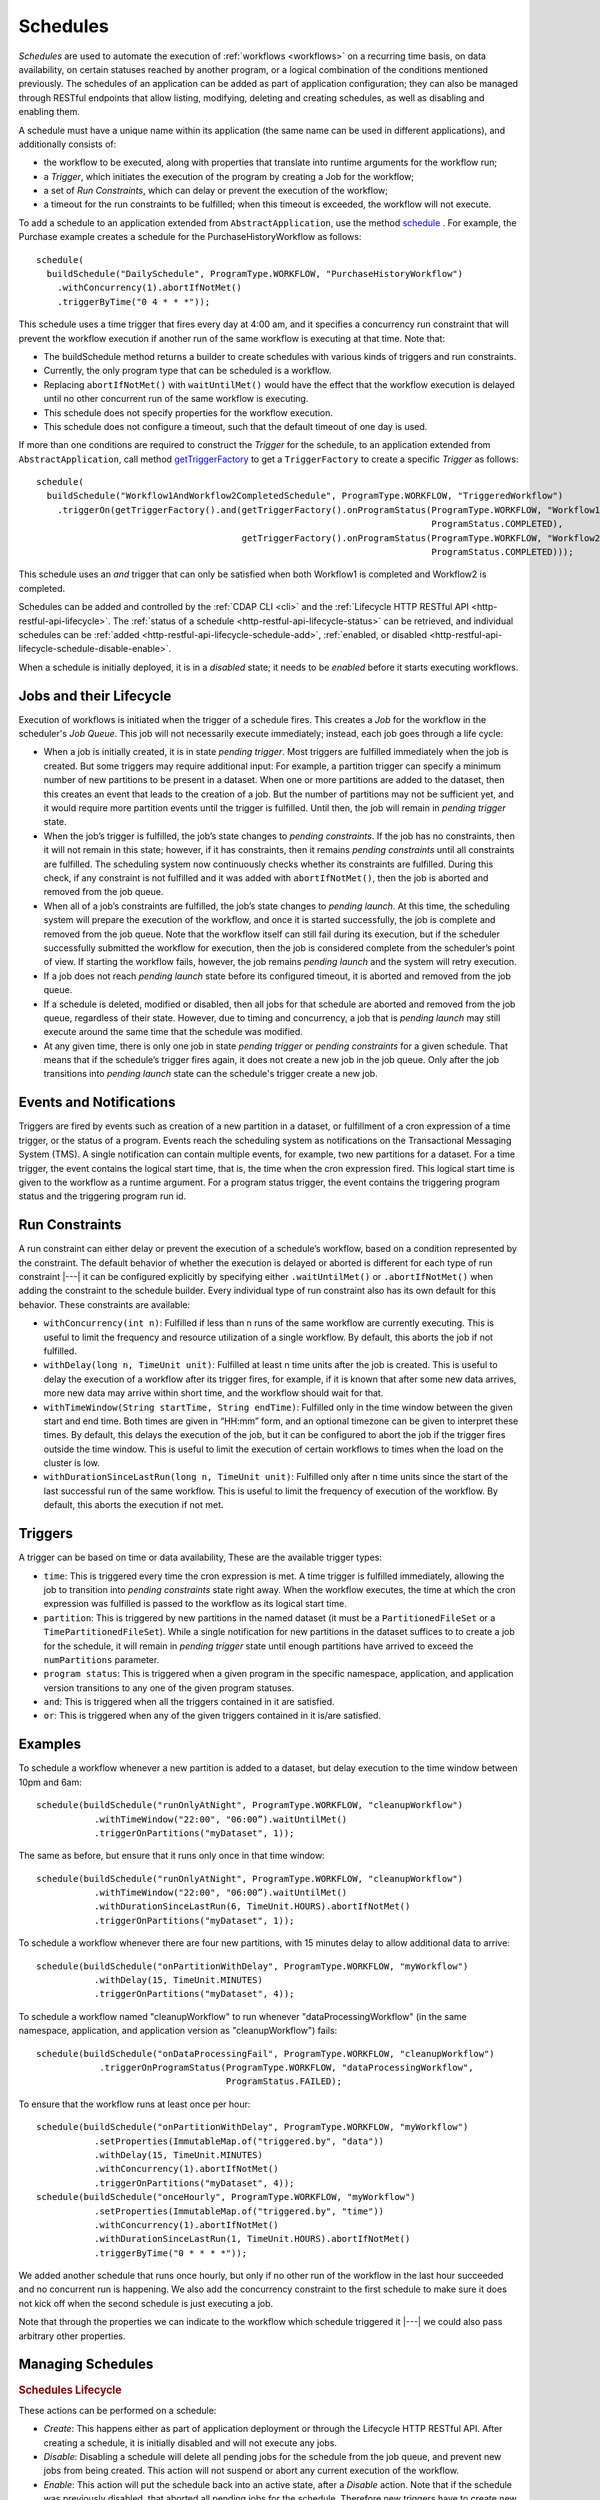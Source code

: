 .. meta::
    :author: Cask Data, Inc.
    :copyright: Copyright © 2015-2017 Cask Data, Inc.

.. _schedules:

=========
Schedules
=========

*Schedules* are used to automate the execution of :ref:`workflows <workflows>` on a
recurring time basis, on data availability, on certain statuses reached by another program,
or a logical combination of the conditions mentioned previously. The schedules of an
application can be added as part of application configuration; they can also be managed
through RESTful endpoints that allow listing, modifying, deleting and creating schedules,
as well as disabling and enabling them.

A schedule must have a unique name within its application (the same name can
be used in different applications), and additionally consists of:

- the workflow to be executed, along with properties that translate into runtime arguments
  for the workflow run;
- a *Trigger*, which initiates the execution of the program by creating a Job for the
  workflow;
- a set of *Run Constraints*, which can delay or prevent the execution of the workflow;
- a timeout for the run constraints to be fulfilled; when this timeout is exceeded,
  the workflow will not execute.

To add a schedule to an application extended from ``AbstractApplication``, use the method
`schedule
<../../reference-manual/javadocs/co/cask/cdap/api/app/AbstractApplication.html#schedule(co.cask.cdap.internal.schedule.ScheduleCreationSpec)>`__
. For example, the Purchase example creates a schedule for the PurchaseHistoryWorkflow
as follows::

  schedule(
    buildSchedule("DailySchedule", ProgramType.WORKFLOW, "PurchaseHistoryWorkflow")
      .withConcurrency(1).abortIfNotMet()
      .triggerByTime("0 4 * * *"));

This schedule uses a time trigger that fires every day at 4:00 am, and it specifies a
concurrency run constraint that will prevent the workflow execution if another run of
the same workflow is executing at that time. Note that:

- The buildSchedule method returns a builder to create schedules with various kinds of
  triggers and run constraints.
- Currently, the only program type that can be scheduled is a workflow.
- Replacing ``abortIfNotMet()`` with ``waitUntilMet()`` would have the effect that the
  workflow execution is delayed until no other concurrent run of the same workflow is
  executing.
- This schedule does not specify properties for the workflow execution.
- This schedule does not configure a timeout, such that the default timeout of one day
  is used.

If more than one conditions are required to construct the *Trigger* for the schedule,
to an application extended from ``AbstractApplication``, call method `getTriggerFactory
<../../reference-manual/javadocs/co/cask/cdap/api/app/AbstractApplication.html#getTriggerFactory()>`__
to get a ``TriggerFactory`` to create a specific *Trigger* as follows::

  schedule(
    buildSchedule("Workflow1AndWorkflow2CompletedSchedule", ProgramType.WORKFLOW, "TriggeredWorkflow")
      .triggerOn(getTriggerFactory().and(getTriggerFactory().onProgramStatus(ProgramType.WORKFLOW, "Workflow1",
                                                                             ProgramStatus.COMPLETED),
                                         getTriggerFactory().onProgramStatus(ProgramType.WORKFLOW, "Workflow2",
                                                                             ProgramStatus.COMPLETED)));

This schedule uses an `and` trigger that can only be satisfied when both Workflow1
is completed and Workflow2 is completed.

Schedules can be added and controlled by the :ref:`CDAP CLI <cli>` and the :ref:`Lifecycle
HTTP RESTful API <http-restful-api-lifecycle>`. The :ref:`status of a schedule
<http-restful-api-lifecycle-status>` can be retrieved, and individual schedules can be
:ref:`added <http-restful-api-lifecycle-schedule-add>`,
:ref:`enabled, or disabled <http-restful-api-lifecycle-schedule-disable-enable>`.

When a schedule is initially deployed, it is in a *disabled* state; it needs to be *enabled* before
it starts executing workflows.

.. _schedules-jobs-lifecycle:

Jobs and their Lifecycle
========================

Execution of workflows is initiated when the trigger of a schedule fires. This creates
a *Job* for the workflow in the scheduler's *Job Queue*. This job will not necessarily
execute immediately; instead, each job goes through a life cycle:

- When a job is initially created, it is in state *pending trigger*. Most triggers are
  fulfilled immediately when the job is created. But some triggers may require additional
  input: For example, a partition trigger can specify a minimum number of new partitions
  to be present in a dataset. When one or more partitions are added to the dataset, then
  this creates an event that leads to the creation of a job. But the number of partitions
  may not be sufficient yet, and it would require more partition events until the trigger
  is fulfilled. Until then, the job will remain in *pending trigger* state.
- When the job’s trigger is fulfilled, the job’s state changes to *pending constraints*.
  If the job has no constraints, then it will not remain in this state; however, if it
  has constraints, then it remains *pending constraints* until all constraints are fulfilled.
  The scheduling system now continuously checks whether its constraints are fulfilled.
  During this check, if any constraint is not fulfilled and it was added with
  ``abortIfNotMet()``, then the job is aborted and removed from the job queue.
- When all of a job’s constraints are fulfilled, the job’s state changes to *pending launch*.
  At this time, the scheduling system will prepare the execution of the workflow, and once
  it is started successfully, the job is complete and removed from the job queue. Note that
  the workflow itself can still fail during its execution, but if the scheduler
  successfully submitted the workflow for execution, then the job is considered complete from
  the scheduler’s point of view. If starting the workflow fails, however, the job remains
  *pending launch* and the system will retry execution.
- If a job does not reach *pending launch* state before its configured timeout, it is
  aborted and removed from the job queue.
- If a schedule is deleted, modified or disabled, then all jobs for that schedule are
  aborted and removed from the job queue, regardless of their state. However, due to
  timing and concurrency, a job that is *pending launch* may still execute around the same
  time that the schedule was modified.
- At any given time, there is only one job in state *pending trigger* or *pending constraints*
  for a given schedule. That means that if the schedule’s trigger fires again, it does not
  create a new job in the job queue. Only after the job transitions into *pending launch*
  state can the schedule's trigger create a new job.

.. _schedules-events:

Events and Notifications
========================

Triggers are fired by events such as creation of a new partition in a dataset, or
fulfillment of a cron expression of a time trigger, or the status of a program. 
Events reach the scheduling system as notifications on the Transactional Messaging System (TMS). 
A single notification can contain multiple events, for example, two new partitions for a dataset.
For a time trigger, the event contains the logical start time, that is, the time when the cron
expression fired. This logical start time is given to the workflow as a runtime argument.
For a program status trigger, the event contains the triggering program status and
the triggering program run id.

.. _schedules-run-constraints:

Run Constraints
===============

A run constraint can either delay or prevent the execution of a schedule’s workflow, based
on a condition represented by the constraint. The default behavior of whether the execution
is delayed or aborted is different for each type of run constraint |---| it can be configured
explicitly by specifying either ``.waitUntilMet()`` or ``.abortIfNotMet()``
when adding the constraint to the schedule builder. Every individual type of run constraint
also has its own default for this behavior. These constraints are available:

- ``withConcurrency(int n)``: Fulfilled if less than n runs of the same workflow are
  currently executing. This is useful to limit the frequency and resource utilization
  of a single workflow. By default, this aborts the job if not fulfilled.
- ``withDelay(long n, TimeUnit unit)``: Fulfilled at least n time units after the job
  is created. This is useful to delay the execution of a workflow after its trigger
  fires, for example, if it is known that after some new data arrives, more new data
  may arrive within short time, and the workflow should wait for that.
- ``withTimeWindow(String startTime, String endTime)``: Fulfilled only in the time
  window between the given start and end time. Both times are given in “HH:mm” form,
  and an optional timezone can be given to interpret these times. By default, this
  delays the execution of the job, but it can be configured to abort the job
  if the trigger fires outside the time window. This is useful to limit the execution
  of certain workflows to times when the load on the cluster is low.
- ``withDurationSinceLastRun(long n, TimeUnit unit)``: Fulfilled only after n time
  units since the start of the last successful run of the same workflow. This is useful
  to limit the frequency of execution of the workflow. By default, this aborts the
  execution if not met.

.. _schedules-triggers:

Triggers
========

A trigger can be based on time or data availability, These are the available trigger types:

- ``time``: This is triggered every time the cron expression
  is met. A time trigger is fulfilled immediately, allowing the job to transition into
  *pending constraints* state right away. When the workflow executes, the time at which
  the cron expression was fulfilled is passed to the workflow as its logical start time.
- ``partition``: This is triggered by new partitions in the named dataset (it must be a
  ``PartitionedFileSet`` or a ``TimePartitionedFileSet``). While a single notification for
  new partitions in the dataset suffices to to create a job for the schedule, it will
  remain in *pending trigger* state until enough partitions have arrived to exceed
  the ``numPartitions`` parameter.
- ``program status``: This is triggered when a given program in the specific namespace,
  application, and application version transitions to any one of the given program statuses.
- ``and``: This is triggered when all the triggers contained in it are satisfied.
- ``or``: This is triggered when any of the given triggers contained in it is/are satisfied.

.. _schedules-examples:

Examples
========

To schedule a workflow whenever a new partition is added to a dataset, but delay execution
to the time window between 10pm and 6am::

  schedule(buildSchedule("runOnlyAtNight", ProgramType.WORKFLOW, "cleanupWorkflow")
             .withTimeWindow("22:00", "06:00”).waitUntilMet()
             .triggerOnPartitions("myDataset", 1));

The same as before, but ensure that it runs only once in that time window::

  schedule(buildSchedule("runOnlyAtNight", ProgramType.WORKFLOW, "cleanupWorkflow")
             .withTimeWindow("22:00", "06:00”).waitUntilMet()
             .withDurationSinceLastRun(6, TimeUnit.HOURS).abortIfNotMet()
             .triggerOnPartitions("myDataset", 1));

To schedule a workflow whenever there are four new partitions, with 15 minutes delay
to allow additional data to arrive::

  schedule(buildSchedule("onPartitionWithDelay", ProgramType.WORKFLOW, "myWorkflow")
             .withDelay(15, TimeUnit.MINUTES)
             .triggerOnPartitions("myDataset", 4));

To schedule a workflow named "cleanupWorkflow" to run whenever "dataProcessingWorkflow"
(in the same namespace, application, and application version as "cleanupWorkflow")
fails::

  schedule(buildSchedule("onDataProcessingFail", ProgramType.WORKFLOW, "cleanupWorkflow")
              .triggerOnProgramStatus(ProgramType.WORKFLOW, "dataProcessingWorkflow",
                                      ProgramStatus.FAILED);

To ensure that the workflow runs at least once per hour::

  schedule(buildSchedule("onPartitionWithDelay", ProgramType.WORKFLOW, "myWorkflow")
             .setProperties(ImmutableMap.of("triggered.by", "data"))
             .withDelay(15, TimeUnit.MINUTES)
             .withConcurrency(1).abortIfNotMet()
             .triggerOnPartitions("myDataset", 4));
  schedule(buildSchedule("onceHourly", ProgramType.WORKFLOW, "myWorkflow")
             .setProperties(ImmutableMap.of("triggered.by", "time"))
             .withConcurrency(1).abortIfNotMet()
             .withDurationSinceLastRun(1, TimeUnit.HOURS).abortIfNotMet()
             .triggerByTime("0 * * * *"));

We added another schedule that runs once hourly, but only if no other run of the workflow
in the last hour succeeded and no concurrent run is happening. We also add the concurrency
constraint to the first schedule to make sure it does not kick off when the second schedule is
just executing a job.

Note that through the properties we can indicate to the workflow which schedule triggered
it |---| we could also pass arbitrary other properties.


.. _schedules-manage:

Managing Schedules
==================

.. rubric:: Schedules Lifecycle

These actions can be performed on a schedule:

- *Create*: This happens either as part of application deployment or through the Lifecycle HTTP
  RESTful API. After creating a schedule, it is initially disabled and will not execute any jobs.
- *Disable*: Disabling a schedule will delete all pending jobs for the schedule from the job
  queue, and prevent new jobs from being created. This action will not suspend or abort any
  current execution of the workflow.
- *Enable*: This action will put the schedule back into an active state, after a *Disable*
  action. Note that if the schedule was previously disabled, that aborted all pending jobs
  for the schedule. Therefore new triggers have to create new jobs for this schedule before
  its workflow is executed again.
- *Delete*: This first disables the schedule and then permanently deletes it.
- *Update*: This is equivalant to deleting the current schedule and creating a new one. It happens
  either when an application which contains a schedule is redeployed in CDAP, or through the
  Lifecycle HTTP RESTful API.

.. rubric:: Application Deployment and Schedules

Schedules can be defined as part of application deployment, by calling ``schedule()``
in the application's ``configure()`` method; or they can be managed separately from
application deployment through the HTTP RESTful API. This can create a dilemma: After
modifiying schedules through REST, redeploying the application, which may happen for
reasons unrelated to the schedules, would undo all those changes and reinstate the schedules
defined by the ``configure()`` method. Because that is undesired, CDAP provides an option
to configure whether schedules are controlled by the ``configure()`` method or not. This
option is called ``app.deploy.update.schedules`` and is given as a field of the
:ref:`application deployment request <http-restful-api-lifecycle-create-app>`.

- If this option is true, then application deployment will replace all schedules for
  the application with the schedules given by the ``configure()`` method;
- if it is false, application deployment will not change any schedules, except that if
  the application is updated, all schedules for programs that do not exist any longer
  after the update are deleted.

.. rubric:: Special Runtime Arguments

When a schedule with a time trigger executes a workflow it passes in the ``logicalStartTime``
runtime argument: this is the timestamp, in milliseconds, at which the schedule's cron expression
was fulfilled and triggered the job. 
